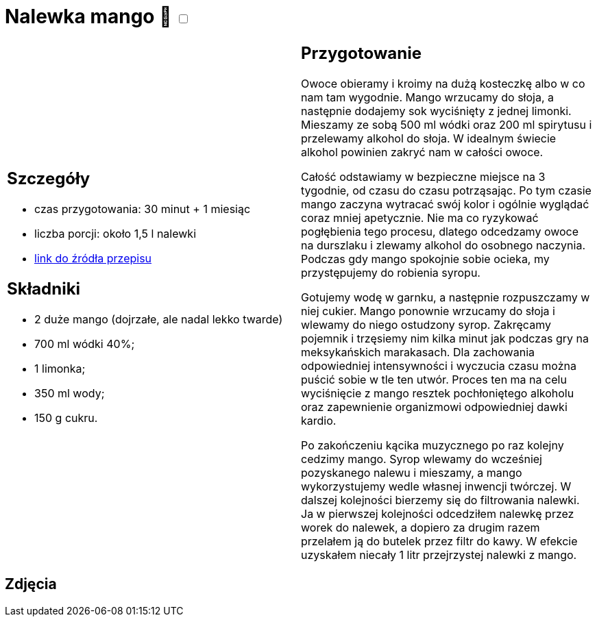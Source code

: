 = Nalewka mango 🌱 +++ <label class="switch"><input data-status="off" type="checkbox"><span class="slider round"></span></label>+++

[cols=".<a,.<a"]
[frame=none]
[grid=none]
|===
|
== Szczegóły
* czas przygotowania: 30 minut + 1 miesiąc
* liczba porcji: około 1,5 l nalewki
* https://all-exclusive.pl/nalewka-z-mango-mangowka/[link do źródła przepisu]

== Składniki
* 2 duże mango (dojrzałe, ale nadal lekko twarde)
* 700 ml wódki 40%;
* 1 limonka;
* 350 ml wody;
* 150 g cukru.

|
== Przygotowanie

Owoce obieramy i kroimy na dużą kosteczkę albo w co nam tam wygodnie. Mango wrzucamy do słoja, a następnie dodajemy sok wyciśnięty z jednej limonki. Mieszamy ze sobą 500 ml wódki oraz 200 ml spirytusu i przelewamy alkohol do słoja. W idealnym świecie alkohol powinien zakryć nam w całości owoce. 

Całość odstawiamy w bezpieczne miejsce na 3 tygodnie, od czasu do czasu potrząsając. Po tym czasie mango zaczyna wytracać swój kolor i ogólnie wyglądać coraz mniej apetycznie. Nie ma co ryzykować pogłębienia tego procesu, dlatego odcedzamy owoce na durszlaku i zlewamy alkohol do osobnego naczynia. Podczas gdy mango spokojnie sobie ocieka, my przystępujemy do robienia syropu.

Gotujemy wodę w garnku, a następnie rozpuszczamy w niej cukier. Mango ponownie wrzucamy do słoja i wlewamy do niego ostudzony syrop. Zakręcamy pojemnik i trzęsiemy nim kilka minut jak podczas gry na meksykańskich marakasach. Dla zachowania odpowiedniej intensywności i wyczucia czasu można puścić sobie w tle ten utwór. Proces ten ma na celu wyciśnięcie z mango resztek pochłoniętego alkoholu oraz zapewnienie organizmowi odpowiedniej dawki kardio. 

Po zakończeniu kącika muzycznego po raz kolejny cedzimy mango. Syrop wlewamy do wcześniej pozyskanego nalewu i mieszamy, a mango wykorzystujemy wedle własnej inwencji twórczej. W dalszej kolejności bierzemy się do filtrowania nalewki. Ja w pierwszej kolejności odcedziłem nalewkę przez worek do nalewek, a dopiero za drugim razem przelałem ją do butelek przez filtr do kawy. W efekcie uzyskałem niecały 1 litr przejrzystej nalewki z mango. 

|===

[.text-center]
== Zdjęcia
